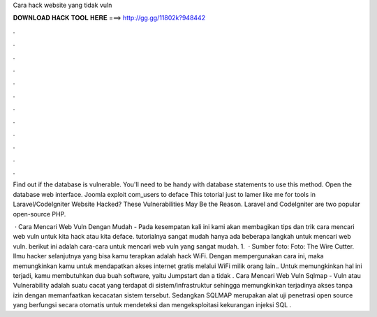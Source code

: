 Cara hack website yang tidak vuln



𝐃𝐎𝐖𝐍𝐋𝐎𝐀𝐃 𝐇𝐀𝐂𝐊 𝐓𝐎𝐎𝐋 𝐇𝐄𝐑𝐄 ===> http://gg.gg/11802k?948442



.



.



.



.



.



.



.



.



.



.



.



.

Find out if the database is vulnerable. You'll need to be handy with database statements to use this method. Open the database web interface. Joomla exploit com_users to deface This totorial just to lamer like me for tools in  Laravel/CodeIgniter Website Hacked? These Vulnerabilities May Be the Reason. Laravel and CodeIgniter are two popular open-source PHP.

 · Cara Mencari Web Vuln Dengan Mudah - Pada kesempatan kali ini kami akan membagikan tips dan trik cara mencari web vuln untuk kita hack atau kita deface. tutorialnya sangat mudah hanya ada beberapa langkah untuk mencari web vuln. berikut ini adalah cara-cara untuk mencari web vuln yang sangat mudah. 1.  · Sumber foto: Foto: The Wire Cutter. Ilmu hacker selanjutnya yang bisa kamu terapkan adalah hack WiFi. Dengan mempergunakan cara ini, maka memungkinkan kamu untuk mendapatkan akses internet gratis melalui WiFi milik orang lain.. Untuk memungkinkan hal ini terjadi, kamu membutuhkan dua buah software, yaitu Jumpstart dan a tidak . Cara Mencari Web Vuln Sqlmap - Vuln atau Vulnerability adalah suatu cacat yang terdapat di sistem/infrastruktur sehingga memungkinkan terjadinya akses tanpa izin dengan memanfaatkan kecacatan sistem tersebut. Sedangkan SQLMAP merupakan alat uji penetrasi open source yang berfungsi secara otomatis untuk mendeteksi dan mengeksploitasi kekurangan injeksi SQL .
